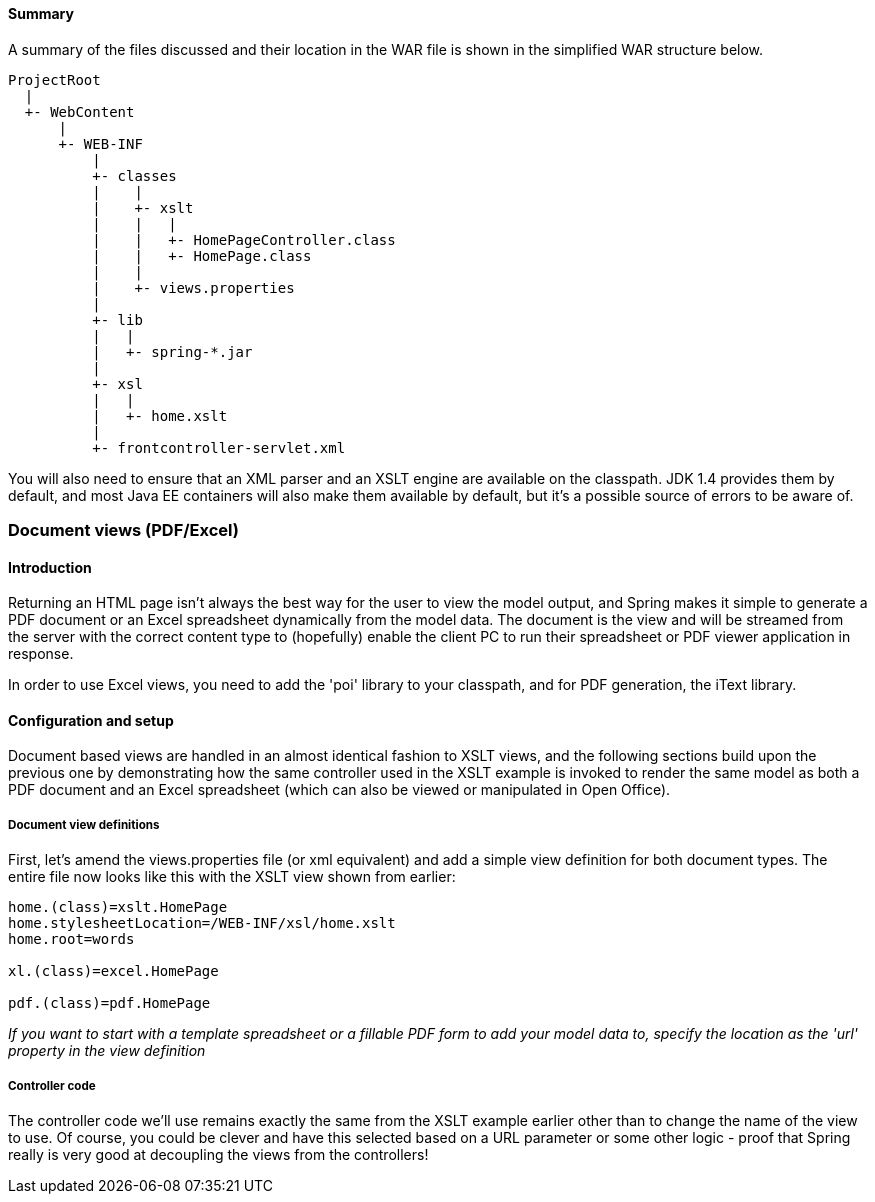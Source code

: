 [[view-xslt-summary]]
==== Summary
A summary of the files discussed and their location in the WAR file is shown in the
simplified WAR structure below.

[literal]
[subs="verbatim,quotes"]
----
ProjectRoot
  |
  +- WebContent
      |
      +- WEB-INF
          |
          +- classes
          |    |
          |    +- xslt
          |    |   |
          |    |   +- HomePageController.class
          |    |   +- HomePage.class
          |    |
          |    +- views.properties
          |
          +- lib
          |   |
          |   +- spring-*.jar
          |
          +- xsl
          |   |
          |   +- home.xslt
          |
          +- frontcontroller-servlet.xml
----

You will also need to ensure that an XML parser and an XSLT engine are available on the
classpath. JDK 1.4 provides them by default, and most Java EE containers will also make
them available by default, but it's a possible source of errors to be aware of.




[[view-document]]
=== Document views (PDF/Excel)



[[view-document-intro]]
==== Introduction
Returning an HTML page isn't always the best way for the user to view the model output,
and Spring makes it simple to generate a PDF document or an Excel spreadsheet
dynamically from the model data. The document is the view and will be streamed from the
server with the correct content type to (hopefully) enable the client PC to run their
spreadsheet or PDF viewer application in response.

In order to use Excel views, you need to add the 'poi' library to your classpath, and
for PDF generation, the iText library.



[[view-document-config]]
==== Configuration and setup
Document based views are handled in an almost identical fashion to XSLT views, and the
following sections build upon the previous one by demonstrating how the same controller
used in the XSLT example is invoked to render the same model as both a PDF document and
an Excel spreadsheet (which can also be viewed or manipulated in Open Office).


[[view-document-configviews]]
===== Document view definitions
First, let's amend the views.properties file (or xml equivalent) and add a simple view
definition for both document types. The entire file now looks like this with the XSLT
view shown from earlier:

[literal]
[subs="verbatim,quotes"]
----
home.(class)=xslt.HomePage
home.stylesheetLocation=/WEB-INF/xsl/home.xslt
home.root=words

xl.(class)=excel.HomePage

pdf.(class)=pdf.HomePage
----

__If you want to start with a template spreadsheet or a fillable PDF form to add your
model data to, specify the location as the 'url' property in the view definition__


[[view-document-configcontroller]]
===== Controller code
The controller code we'll use remains exactly the same from the XSLT example earlier
other than to change the name of the view to use. Of course, you could be clever and
have this selected based on a URL parameter or some other logic - proof that Spring
really is very good at decoupling the views from the controllers!



